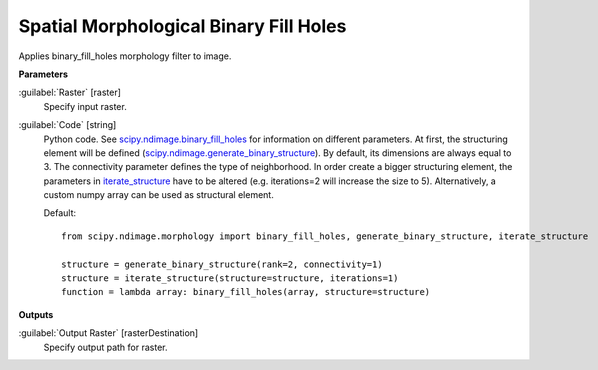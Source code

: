 .. _Spatial Morphological Binary Fill Holes:

***************************************
Spatial Morphological Binary Fill Holes
***************************************

Applies binary_fill_holes morphology filter to image.

**Parameters**


:guilabel:`Raster` [raster]
    Specify input raster.


:guilabel:`Code` [string]
    Python code. See `scipy.ndimage.binary_fill_holes <https://docs.scipy.org/doc/scipy/reference/generated/scipy.ndimage.binary_fill_holes.html>`_ for information on different parameters. At first, the structuring element will be defined (`scipy.ndimage.generate_binary_structure <https://docs.scipy.org/doc/scipy/reference/generated/scipy.ndimage.generate_binary_structure.html>`_). By default, its dimensions are always equal to 3. The connectivity parameter defines the type of neighborhood. In order create a bigger structuring element, the parameters in `iterate_structure <https://docs.scipy.org/doc/scipy/reference/generated/scipy.ndimage.iterate_structure.html>`_ have to be altered (e.g. iterations=2 will increase the size to 5). Alternatively, a custom numpy array can be used as structural element.

    Default::

        from scipy.ndimage.morphology import binary_fill_holes, generate_binary_structure, iterate_structure
        
        structure = generate_binary_structure(rank=2, connectivity=1)
        structure = iterate_structure(structure=structure, iterations=1)
        function = lambda array: binary_fill_holes(array, structure=structure)
        
**Outputs**


:guilabel:`Output Raster` [rasterDestination]
    Specify output path for raster.

